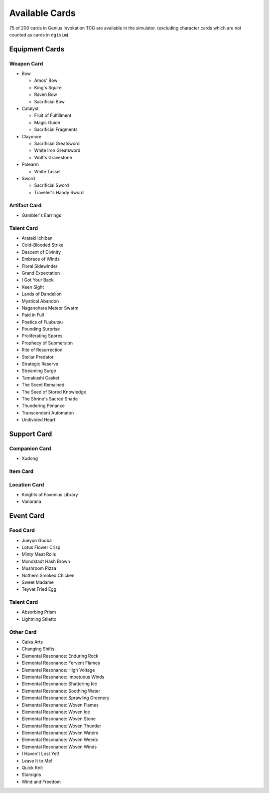 Available Cards
===============

75 of 200 cards in Genius Invokation TCG are available in the simulator.
(excluding character cards which are not counted as cards in ``dgisim``)

Equipment Cards
---------------

Weapon Card
^^^^^^^^^^^

* Bow

  * Amos' Bow
  * King's Squire
  * Raven Bow
  * Sacrificial Bow

* Catalyst

  * Fruit of Fulfillment
  * Magic Guide
  * Sacrificial Fragments

* Claymore

  * Sacrificial Greatsword
  * White Iron Greatsword
  * Wolf's Gravestone

* Polearm

  * White Tassel

* Sword

  * Sacrificial Sword
  * Traveler's Handy Sword

Artifact Card
^^^^^^^^^^^^^

* Gambler's Earrings

Talent Card
^^^^^^^^^^^

* Arataki Ichiban
* Cold-Blooded Strike
* Descent of Divinity
* Embrace of Winds
* Floral Sidewinder
* Grand Expectation
* I Got Your Back
* Keen Sight
* Lands of Dandelion
* Mystical Abandon
* Naganohara Meteor Swarm
* Paid in Full
* Poetics of Fuubutsu
* Pounding Surprise
* Proliferating Spores
* Prophecy of Submersion
* Rite of Resurrection
* Stellar Predator
* Strategic Reserve
* Streaming Surge
* Tamakushi Casket
* The Scent Remained
* The Seed of Stored Knowledge
* The Shrine's Sacred Shade
* Thundering Penance
* Transcendent Automaton
* Undivided Heart

Support Card
------------

Companion Card
^^^^^^^^^^^^^^

* Xudong

Item Card
^^^^^^^^^

Location Card
^^^^^^^^^^^^^

* Knights of Favonius Library
* Vanarana

Event Card
----------

Food Card
^^^^^^^^^

* Jueyun Guoba
* Lotus Flower Crisp
* Minty Meat Rolls
* Mondstadt Hash Brown
* Mushroom Pizza
* Nothern Smoked Chicken
* Sweet Madame
* Teyvat Fried Egg

Talent Card
^^^^^^^^^^^

* Absorbing Prism
* Lightning Stiletto

Other Card
^^^^^^^^^^

* Calxs Arts
* Changing Shifts
* Elemental Resonance: Enduring Rock
* Elemental Resonance: Fervent Flames
* Elemental Resonance: High Voltage
* Elemental Resonance: Impetuous Winds
* Elemental Resonance: Shattering Ice
* Elemental Resonance: Soothing Water
* Elemental Resonance: Sprawling Greenery
* Elemental Resonance: Woven Flames
* Elemental Resonance: Woven Ice
* Elemental Resonance: Woven Stone
* Elemental Resonance: Woven Thunder
* Elemental Resonance: Woven Waters
* Elemental Resonance: Woven Weeds
* Elemental Resonance: Woven Winds
* I Haven't Lost Yet!
* Leave It to Me!
* Quick Knit
* Starsigns
* Wind and Freedom